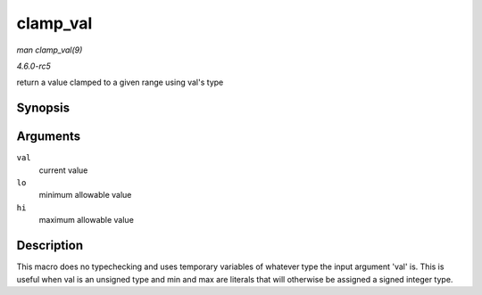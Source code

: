 .. -*- coding: utf-8; mode: rst -*-

.. _API-clamp-val:

=========
clamp_val
=========

*man clamp_val(9)*

*4.6.0-rc5*

return a value clamped to a given range using val's type


Synopsis
========

.. c:function:: clamp_val( val, lo, hi )

Arguments
=========

``val``
    current value

``lo``
    minimum allowable value

``hi``
    maximum allowable value


Description
===========

This macro does no typechecking and uses temporary variables of whatever
type the input argument 'val' is. This is useful when val is an unsigned
type and min and max are literals that will otherwise be assigned a
signed integer type.


.. ------------------------------------------------------------------------------
.. This file was automatically converted from DocBook-XML with the dbxml
.. library (https://github.com/return42/sphkerneldoc). The origin XML comes
.. from the linux kernel, refer to:
..
.. * https://github.com/torvalds/linux/tree/master/Documentation/DocBook
.. ------------------------------------------------------------------------------
